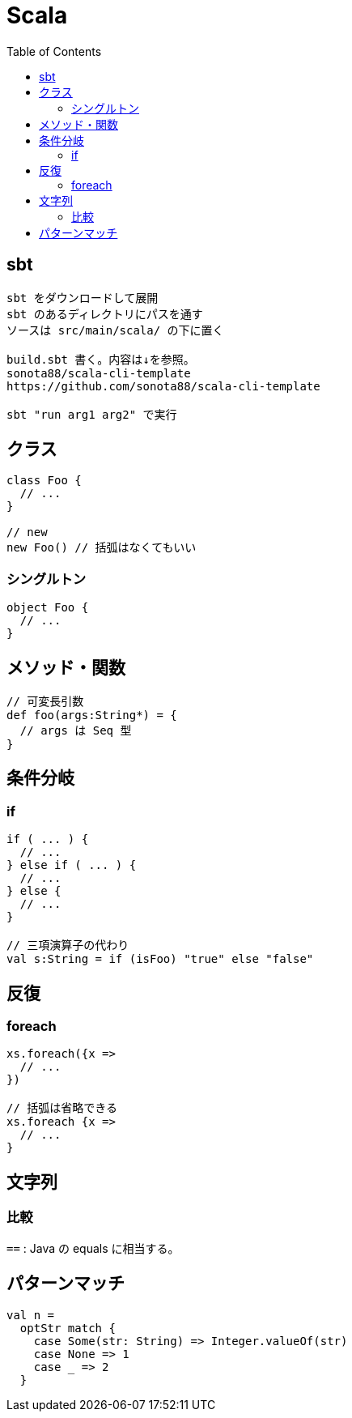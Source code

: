 = Scala
:toc:

== sbt

[source]
---------------------
sbt をダウンロードして展開
sbt のあるディレクトリにパスを通す
ソースは src/main/scala/ の下に置く

build.sbt 書く。内容は↓を参照。
sonota88/scala-cli-template
https://github.com/sonota88/scala-cli-template

sbt "run arg1 arg2" で実行
---------------------

== クラス

[source,scala]
---------------------
class Foo {
  // ...
}

// new
new Foo() // 括弧はなくてもいい
---------------------

=== シングルトン

[source,scala]
---------------------
object Foo {
  // ...
}
---------------------


== メソッド・関数

[source,scala]
---------------------
// 可変長引数
def foo(args:String*) = {
  // args は Seq 型
}
---------------------


== 条件分岐

=== if

[source,scala]
---------------------
if ( ... ) {
  // ...
} else if ( ... ) {
  // ...
} else {
  // ...
}

// 三項演算子の代わり
val s:String = if (isFoo) "true" else "false"
---------------------


== 反復

=== foreach

[source,scala]
---------------------
xs.foreach({x =>
  // ...
})

// 括弧は省略できる
xs.foreach {x =>
  // ...
}
---------------------


== 文字列

=== 比較

`==` : Java の equals に相当する。




== パターンマッチ

[source,scala]
---------------------
val n =
  optStr match {
    case Some(str: String) => Integer.valueOf(str)
    case None => 1
    case _ => 2
  }
---------------------
